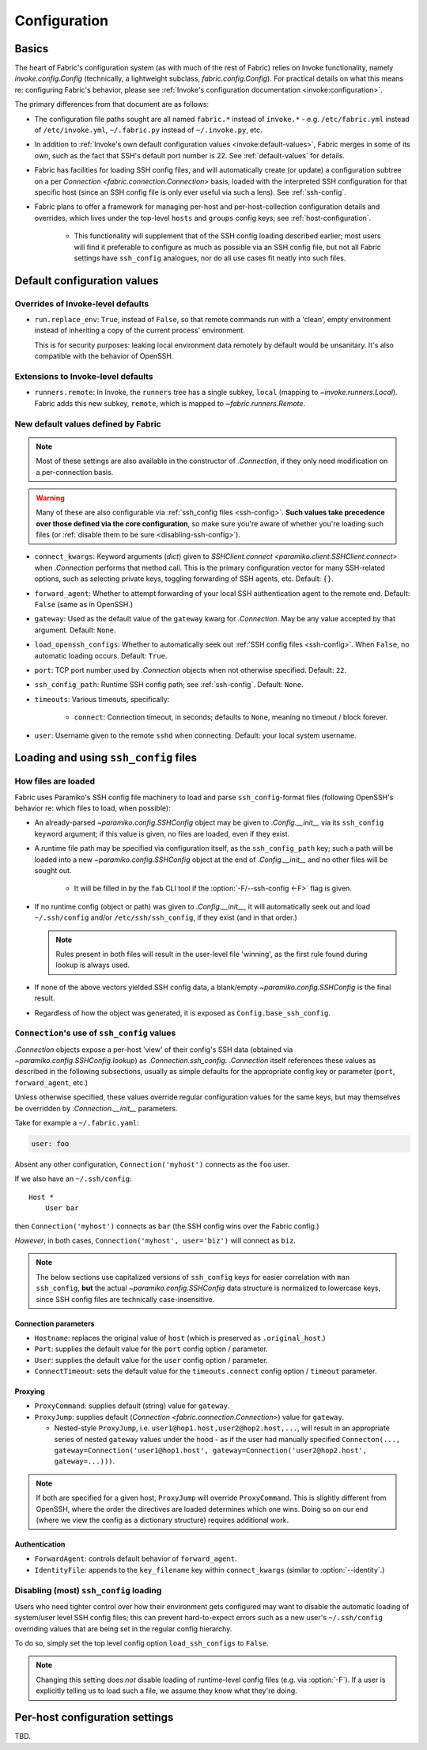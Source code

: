 .. _fab-configuration:

=============
Configuration
=============

Basics
======

The heart of Fabric's configuration system (as with much of the rest of Fabric)
relies on Invoke functionality, namely `invoke.config.Config` (technically, a
lightweight subclass, `fabric.config.Config`). For practical details on
what this means re: configuring Fabric's behavior, please see :ref:`Invoke's
configuration documentation <invoke:configuration>`.

The primary differences from that document are as follows:

* The configuration file paths sought are all named ``fabric.*`` instead of
  ``invoke.*`` - e.g. ``/etc/fabric.yml`` instead of ``/etc/invoke.yml``,
  ``~/.fabric.py`` instead of ``~/.invoke.py``, etc.
* In addition to :ref:`Invoke's own default configuration values
  <invoke:default-values>`, Fabric merges in some of its own, such as the fact
  that SSH's default port number is 22. See :ref:`default-values` for details.
* Fabric has facilities for loading SSH config files, and will automatically
  create (or update) a configuration subtree on a per `Connection
  <fabric.connection.Connection>` basis, loaded with the interpreted SSH
  configuration for that specific host (since an SSH config file is only ever
  useful via such a lens). See :ref:`ssh-config`.
* Fabric plans to offer a framework for managing per-host and
  per-host-collection configuration details and overrides, which lives under
  the top-level ``hosts`` and ``groups`` config keys; see
  :ref:`host-configuration`.

    * This functionality will supplement that of the SSH config loading
      described earlier; most users will find it preferable to configure as
      much as possible via an SSH config file, but not all Fabric settings have
      ``ssh_config`` analogues, nor do all use cases fit neatly into such
      files.


.. _default-values:

Default configuration values
============================

Overrides of Invoke-level defaults
----------------------------------

- ``run.replace_env``: ``True``, instead of ``False``, so that remote commands
  run with a 'clean', empty environment instead of inheriting a copy of the
  current process' environment.

  This is for security purposes: leaking local environment data remotely by
  default would be unsanitary. It's also compatible with the behavior of
  OpenSSH.

  .. seealso::
    The warning under `paramiko.channel.Channel.set_environment_variable`.

Extensions to Invoke-level defaults
-----------------------------------

- ``runners.remote``: In Invoke, the ``runners`` tree has a single subkey,
  ``local`` (mapping to `~invoke.runners.Local`). Fabric adds this new subkey,
  ``remote``, which is mapped to `~fabric.runners.Remote`.

New default values defined by Fabric
------------------------------------

.. note::
    Most of these settings are also available in the constructor of
    `.Connection`, if they only need modification on a per-connection basis.

.. warning::
    Many of these are also configurable via :ref:`ssh_config files
    <ssh-config>`. **Such values take precedence over those defined via the
    core configuration**, so make sure you're aware of whether you're loading
    such files (or :ref:`disable them to be sure <disabling-ssh-config>`).

- ``connect_kwargs``: Keyword arguments (`dict`) given to `SSHClient.connect
  <paramiko.client.SSHClient.connect>` when `.Connection` performs that method
  call. This is the primary configuration vector for many SSH-related options,
  such as selecting private keys, toggling forwarding of SSH agents, etc.
  Default: ``{}``.
- ``forward_agent``: Whether to attempt forwarding of your local SSH
  authentication agent to the remote end. Default: ``False`` (same as in
  OpenSSH.)
- ``gateway``: Used as the default value of the ``gateway`` kwarg for
  `.Connection`. May be any value accepted by that argument. Default: ``None``.
- ``load_openssh_configs``: Whether to automatically seek out :ref:`SSH config
  files <ssh-config>`. When ``False``, no automatic loading occurs. Default:
  ``True``.
- ``port``: TCP port number used by `.Connection` objects when not otherwise
  specified. Default: ``22``.
- ``ssh_config_path``: Runtime SSH config path; see :ref:`ssh-config`. Default:
  ``None``.
- ``timeouts``: Various timeouts, specifically:

    - ``connect``: Connection timeout, in seconds; defaults to ``None``,
      meaning no timeout / block forever.

- ``user``: Username given to the remote ``sshd`` when connecting. Default:
  your local system username.


.. _ssh-config:

Loading and using ``ssh_config`` files
======================================

How files are loaded
--------------------

Fabric uses Paramiko's SSH config file machinery to load and parse
``ssh_config``-format files (following OpenSSH's behavior re: which files to
load, when possible):

- An already-parsed `~paramiko.config.SSHConfig` object may be given to
  `.Config.__init__` via its ``ssh_config`` keyword argument; if this value is
  given, no files are loaded, even if they exist.
- A runtime file path may be specified via configuration itself, as the
  ``ssh_config_path`` key; such a path will be loaded into a new
  `~paramiko.config.SSHConfig` object at the end of `.Config.__init__` and no
  other files will be sought out.

    - It will be filled in by the ``fab`` CLI tool if the
      :option:`-F/--ssh-config <-F>` flag is given.

- If no runtime config (object or path) was given to `.Config.__init__`, it
  will automatically seek out and load ``~/.ssh/config`` and/or
  ``/etc/ssh/ssh_config``, if they exist (and in that order.)

  .. note::
      Rules present in both files will result in the user-level file 'winning',
      as the first rule found during lookup is always used.

- If none of the above vectors yielded SSH config data, a blank/empty
  `~paramiko.config.SSHConfig` is the final result.
- Regardless of how the object was generated, it is exposed as
  ``Config.base_ssh_config``.

.. _connection-ssh-config:

``Connection``'s use of ``ssh_config`` values
---------------------------------------------

`.Connection` objects expose a per-host 'view' of their config's SSH data
(obtained via `~paramiko.config.SSHConfig.lookup`) as `.Connection.ssh_config`.
`.Connection` itself references these values as described in the following
subsections, usually as simple defaults for the appropriate config key or
parameter (``port``, ``forward_agent``, etc.)

Unless otherwise specified, these values override regular configuration values
for the same keys, but may themselves be overridden by `.Connection.__init__`
parameters.

Take for example a ``~/.fabric.yaml``:

.. code:: yaml

    user: foo

Absent any other configuration, ``Connection('myhost')`` connects as the
``foo`` user.

If we also have an ``~/.ssh/config``::

    Host *
        User bar

then ``Connection('myhost')`` connects as ``bar`` (the SSH config wins over
the Fabric config.)

*However*, in both cases, ``Connection('myhost', user='biz')`` will connect as
``biz``.

.. note::
    The below sections use capitalized versions of ``ssh_config`` keys for
    easier correlation with ``man ssh_config``, **but** the actual
    `~paramiko.config.SSHConfig` data structure is normalized to lowercase
    keys, since SSH config files are technically case-insensitive.

Connection parameters
~~~~~~~~~~~~~~~~~~~~~

- ``Hostname``: replaces the original value of ``host`` (which is preserved as
  ``.original_host``.)
- ``Port``: supplies the default value for the ``port`` config option /
  parameter.
- ``User``: supplies the default value for the ``user`` config option /
  parameter.
- ``ConnectTimeout``: sets the default value for the ``timeouts.connect``
  config option / ``timeout`` parameter.

Proxying
~~~~~~~~

- ``ProxyCommand``: supplies default (string) value for ``gateway``.
- ``ProxyJump``: supplies default (`Connection <fabric.connection.Connection>`)
  value for ``gateway``.

  - Nested-style ``ProxyJump``, i.e. ``user1@hop1.host,user2@hop2.host,...``,
    will result in an appropriate series of nested ``gateway`` values under the
    hood - as if the user had manually specified ``Connecton(...,
    gateway=Connection('user1@hop1.host',
    gateway=Connection('user2@hop2.host', gateway=...)))``.

.. note::
    If both are specified for a given host, ``ProxyJump`` will override
    ``ProxyCommand``. This is slightly different from OpenSSH, where the order
    the directives are loaded determines which one wins. Doing so on our end
    (where we view the config as a dictionary structure) requires additional
    work.

.. TODO:
    honor ProxyJump's comma-separated variant, which should translate to
    (reverse-ordered) nested Connection-style gateways.

Authentication
~~~~~~~~~~~~~~

- ``ForwardAgent``: controls default behavior of ``forward_agent``.
- ``IdentityFile``: appends to the ``key_filename`` key within
  ``connect_kwargs`` (similar to :option:`--identity`.)

.. TODO: merge with per-host config when it's figured out


.. _disabling-ssh-config:

Disabling (most) ``ssh_config`` loading
---------------------------------------

Users who need tighter control over how their environment gets configured may
want to disable the automatic loading of system/user level SSH config files;
this can prevent hard-to-expect errors such as a new user's ``~/.ssh/config``
overriding values that are being set in the regular config hierarchy.

To do so, simply set the top level config option ``load_ssh_configs`` to
``False``.

.. note::
    Changing this setting does *not* disable loading of runtime-level config
    files (e.g. via :option:`-F`). If a user is explicitly telling us to load
    such a file, we assume they know what they're doing.


.. _host-configuration:

Per-host configuration settings
===============================

TBD.
